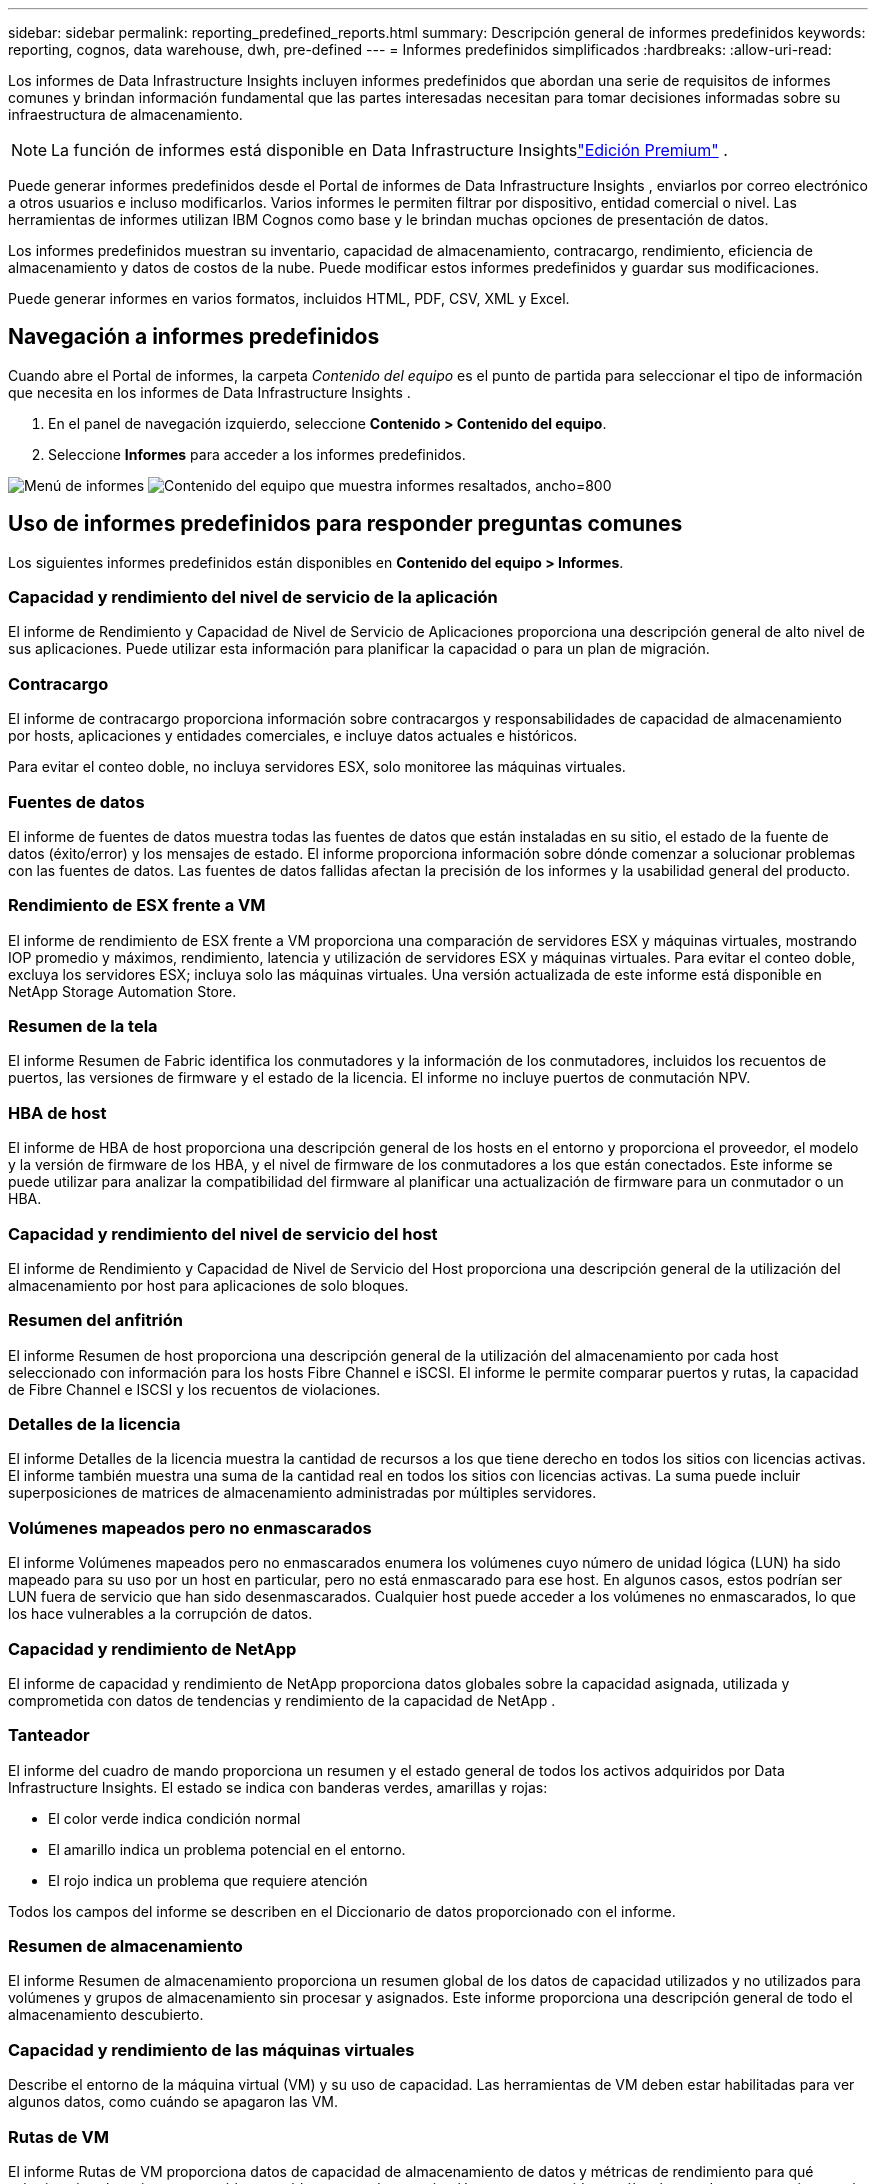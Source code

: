 ---
sidebar: sidebar 
permalink: reporting_predefined_reports.html 
summary: Descripción general de informes predefinidos 
keywords: reporting, cognos, data warehouse, dwh, pre-defined 
---
= Informes predefinidos simplificados
:hardbreaks:
:allow-uri-read: 


[role="lead"]
Los informes de Data Infrastructure Insights incluyen informes predefinidos que abordan una serie de requisitos de informes comunes y brindan información fundamental que las partes interesadas necesitan para tomar decisiones informadas sobre su infraestructura de almacenamiento.


NOTE: La función de informes está disponible en Data Infrastructure Insightslink:concept_subscribing_to_cloud_insights.html["Edición Premium"] .

Puede generar informes predefinidos desde el Portal de informes de Data Infrastructure Insights , enviarlos por correo electrónico a otros usuarios e incluso modificarlos.  Varios informes le permiten filtrar por dispositivo, entidad comercial o nivel.  Las herramientas de informes utilizan IBM Cognos como base y le brindan muchas opciones de presentación de datos.

Los informes predefinidos muestran su inventario, capacidad de almacenamiento, contracargo, rendimiento, eficiencia de almacenamiento y datos de costos de la nube.  Puede modificar estos informes predefinidos y guardar sus modificaciones.

Puede generar informes en varios formatos, incluidos HTML, PDF, CSV, XML y Excel.



== Navegación a informes predefinidos

Cuando abre el Portal de informes, la carpeta _Contenido del equipo_ es el punto de partida para seleccionar el tipo de información que necesita en los informes de Data Infrastructure Insights .

. En el panel de navegación izquierdo, seleccione *Contenido > Contenido del equipo*.
. Seleccione *Informes* para acceder a los informes predefinidos.


image:Reporting_Menu.png["Menú de informes"] image:Reporting_Team_Content.png["Contenido del equipo que muestra informes resaltados, ancho=800"]



== Uso de informes predefinidos para responder preguntas comunes

Los siguientes informes predefinidos están disponibles en *Contenido del equipo > Informes*.



=== Capacidad y rendimiento del nivel de servicio de la aplicación

El informe de Rendimiento y Capacidad de Nivel de Servicio de Aplicaciones proporciona una descripción general de alto nivel de sus aplicaciones.  Puede utilizar esta información para planificar la capacidad o para un plan de migración.



=== Contracargo

El informe de contracargo proporciona información sobre contracargos y responsabilidades de capacidad de almacenamiento por hosts, aplicaciones y entidades comerciales, e incluye datos actuales e históricos.

Para evitar el conteo doble, no incluya servidores ESX, solo monitoree las máquinas virtuales.



=== Fuentes de datos

El informe de fuentes de datos muestra todas las fuentes de datos que están instaladas en su sitio, el estado de la fuente de datos (éxito/error) y los mensajes de estado.  El informe proporciona información sobre dónde comenzar a solucionar problemas con las fuentes de datos.  Las fuentes de datos fallidas afectan la precisión de los informes y la usabilidad general del producto.



=== Rendimiento de ESX frente a VM

El informe de rendimiento de ESX frente a VM proporciona una comparación de servidores ESX y máquinas virtuales, mostrando IOP promedio y máximos, rendimiento, latencia y utilización de servidores ESX y máquinas virtuales.  Para evitar el conteo doble, excluya los servidores ESX; incluya solo las máquinas virtuales.  Una versión actualizada de este informe está disponible en NetApp Storage Automation Store.



=== Resumen de la tela

El informe Resumen de Fabric identifica los conmutadores y la información de los conmutadores, incluidos los recuentos de puertos, las versiones de firmware y el estado de la licencia.  El informe no incluye puertos de conmutación NPV.



=== HBA de host

El informe de HBA de host proporciona una descripción general de los hosts en el entorno y proporciona el proveedor, el modelo y la versión de firmware de los HBA, y el nivel de firmware de los conmutadores a los que están conectados.  Este informe se puede utilizar para analizar la compatibilidad del firmware al planificar una actualización de firmware para un conmutador o un HBA.



=== Capacidad y rendimiento del nivel de servicio del host

El informe de Rendimiento y Capacidad de Nivel de Servicio del Host proporciona una descripción general de la utilización del almacenamiento por host para aplicaciones de solo bloques.



=== Resumen del anfitrión

El informe Resumen de host proporciona una descripción general de la utilización del almacenamiento por cada host seleccionado con información para los hosts Fibre Channel e iSCSI.  El informe le permite comparar puertos y rutas, la capacidad de Fibre Channel e ISCSI y los recuentos de violaciones.



=== Detalles de la licencia

El informe Detalles de la licencia muestra la cantidad de recursos a los que tiene derecho en todos los sitios con licencias activas.  El informe también muestra una suma de la cantidad real en todos los sitios con licencias activas.  La suma puede incluir superposiciones de matrices de almacenamiento administradas por múltiples servidores.



=== Volúmenes mapeados pero no enmascarados

El informe Volúmenes mapeados pero no enmascarados enumera los volúmenes cuyo número de unidad lógica (LUN) ha sido mapeado para su uso por un host en particular, pero no está enmascarado para ese host.  En algunos casos, estos podrían ser LUN fuera de servicio que han sido desenmascarados.  Cualquier host puede acceder a los volúmenes no enmascarados, lo que los hace vulnerables a la corrupción de datos.



=== Capacidad y rendimiento de NetApp

El informe de capacidad y rendimiento de NetApp proporciona datos globales sobre la capacidad asignada, utilizada y comprometida con datos de tendencias y rendimiento de la capacidad de NetApp .



=== Tanteador

El informe del cuadro de mando proporciona un resumen y el estado general de todos los activos adquiridos por Data Infrastructure Insights.  El estado se indica con banderas verdes, amarillas y rojas:

* El color verde indica condición normal
* El amarillo indica un problema potencial en el entorno.
* El rojo indica un problema que requiere atención


Todos los campos del informe se describen en el Diccionario de datos proporcionado con el informe.



=== Resumen de almacenamiento

El informe Resumen de almacenamiento proporciona un resumen global de los datos de capacidad utilizados y no utilizados para volúmenes y grupos de almacenamiento sin procesar y asignados.  Este informe proporciona una descripción general de todo el almacenamiento descubierto.



=== Capacidad y rendimiento de las máquinas virtuales

Describe el entorno de la máquina virtual (VM) y su uso de capacidad.  Las herramientas de VM deben estar habilitadas para ver algunos datos, como cuándo se apagaron las VM.



=== Rutas de VM

El informe Rutas de VM proporciona datos de capacidad de almacenamiento de datos y métricas de rendimiento para qué máquina virtual se ejecuta en qué host, qué hosts acceden a qué volúmenes compartidos, cuál es la ruta de acceso activa y qué comprende la asignación y el uso de la capacidad.



=== Capacidad de HDS por grupo delgado

El informe Capacidad de HDS por grupo fino muestra la cantidad de capacidad utilizable en un grupo de almacenamiento con aprovisionamiento fino.



=== Capacidad de NetApp por agregado

El informe de capacidad por agregado de NetApp muestra el espacio total sin procesar, total, usado, disponible y comprometido de los agregados.



=== Capacidad de Symmetrix por matriz gruesa

El informe de capacidad de Symmetrix por matriz gruesa muestra la capacidad bruta, la capacidad utilizable, la capacidad libre, la capacidad asignada, la capacidad enmascarada y la capacidad libre total.



=== Capacidad de Symmetrix por Thin Pool

El informe de capacidad de Symmetrix por Thin Pool muestra la capacidad bruta, la capacidad utilizable, la capacidad utilizada, la capacidad libre, el porcentaje utilizado, la capacidad suscrita y la tasa de suscripción.



=== XIV Capacidad por Matriz

El informe XIV Capacidad por matriz muestra la capacidad utilizada y no utilizada de la matriz.



=== XIV Capacidad por Piscina

El informe XIV Capacidad por Pool muestra la capacidad utilizada y no utilizada de los pools de almacenamiento.
